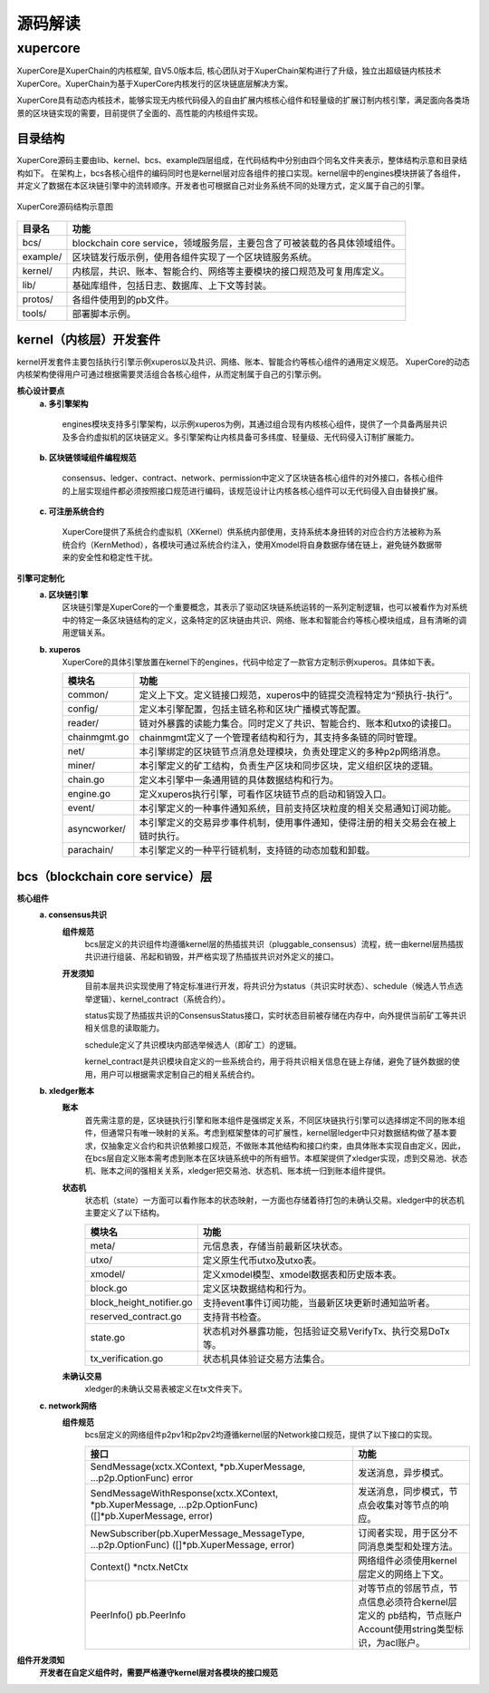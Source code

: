 
源码解读
========


xupercore
------------

XuperCore是XuperChain的内核框架, 自V5.0版本后, 核心团队对于XuperChain架构进行了升级，独立出超级链内核技术XuperCore。XuperChain为基于XuperCore内核发行的区块链底层解决方案。

XuperCore具有动态内核技术，能够实现无内核代码侵入的自由扩展内核核心组件和轻量级的扩展订制内核引擎，满足面向各类场景的区块链实现的需要，目前提供了全面的、高性能的内核组件实现。

目录结构
>>>>>>>>

XuperCore源码主要由lib、kernel、bcs、example四层组成，在代码结构中分别由四个同名文件夹表示，整体结构示意和目录结构如下。
在架构上，bcs各核心组件的编码同时也是kernel层对应各组件的接口实现。kernel层中的engines模块拼装了各组件，并定义了数据在本区块链引擎中的流转顺序。开发者也可根据自己对业务系统不同的处理方式，定义属于自己的引擎。

.. figure:: ../images/xupercore_structure.jpg
    :alt: XuperCore源码结构
    :align: center

    XuperCore源码结构示意图


+-----------+--------------------------------------------------------------------------+
| 目录名    | 功能                                                                     |
+===========+==========================================================================+
| bcs/      | blockchain core service，领域服务层，主要包含了可被装载的各具体领域组件。|
+-----------+--------------------------------------------------------------------------+
| example/  | 区块链发行版示例，使用各组件实现了一个区块链服务系统。                   |
+-----------+--------------------------------------------------------------------------+
| kernel/   | 内核层，共识、账本、智能合约、网络等主要模块的接口规范及可复用库定义。   |
+-----------+--------------------------------------------------------------------------+
| lib/      | 基础库组件，包括日志、数据库、上下文等封装。                             |
+-----------+--------------------------------------------------------------------------+
| protos/   | 各组件使用到的pb文件。                                                   |
+-----------+--------------------------------------------------------------------------+
| tools/    | 部署脚本示例。                                                           |
+-----------+--------------------------------------------------------------------------+

kernel（内核层）开发套件
>>>>>>>>>>>>>>>>>>>>>>>>>>>>>>

kernel开发套件主要包括执行引擎示例xuperos以及共识、网络、账本、智能合约等核心组件的通用定义规范。
XuperCore的动态内核架构使得用户可通过根据需要灵活组合各核心组件，从而定制属于自己的引擎示例。

**核心设计要点**
    **a. 多引擎架构**
    
	engines模块支持多引擎架构，以示例xuperos为例，其通过组合现有内核核心组件，提供了一个具备两层共识及多合约虚拟机的区块链定义。多引擎架构让内核具备可多纬度、轻量级、无代码侵入订制扩展能力。

    **b. 区块链领域组件编程规范**

	consensus、ledger、contract、network、permission中定义了区块链各核心组件的对外接口，各核心组件的上层实现组件都必须按照接口规范进行编码，该规范设计让内核各核心组件可以无代码侵入自由替换扩展。

    **c. 可注册系统合约**

	XuperCore提供了系统合约虚拟机（XKernel）供系统内部使用，支持系统本身扭转的对应合约方法被称为系统合约（KernMethod），各模块可通过系统合约注入，使用Xmodel将自身数据存储在链上，避免链外数据带来的安全性和稳定性干扰。

**引擎可定制化**
    **a. 区块链引擎**
	区块链引擎是XuperCore的一个重要概念，其表示了驱动区块链系统运转的一系列定制逻辑，也可以被看作为对系统中的特定一条区块链结构的定义，这条特定的区块链由共识、网络、账本和智能合约等核心模块组成，且有清晰的调用逻辑关系。

    **b. xuperos**
	XuperCore的具体引擎放置在kernel下的engines，代码中给定了一款官方定制示例xuperos。具体如下表。

	+--------------+---------------------------------------------------------------------------------+
	| 模块名       | 功能                                                                            |
	+==============+=================================================================================+
	| common/      | 定义上下文。定义链接口规范，xuperos中的链提交流程特定为“预执行-执行”。          |
	+--------------+---------------------------------------------------------------------------------+
	| config/      | 定义本引擎配置，包括主链名称和区块广播模式等配置。                              |
	+--------------+---------------------------------------------------------------------------------+	
	| reader/      | 链对外暴露的读能力集合。同时定义了共识、智能合约、账本和utxo的读接口。          |
	+--------------+---------------------------------------------------------------------------------+
	| chainmgmt.go | chainmgmt定义了一个管理者结构和行为，其支持多条链的同时管理。                   |
        +--------------+---------------------------------------------------------------------------------+
	| net/         | 本引擎绑定的区块链节点消息处理模块，负责处理定义的多种p2p网络消息。             |
	+--------------+---------------------------------------------------------------------------------+
	| miner/       | 本引擎定义的矿工结构，负责生产区块和同步区块，定义组织区块的逻辑。              |
	+--------------+---------------------------------------------------------------------------------+
	| chain.go     | 定义本引擎中一条通用链的具体数据结构和行为。                                    |
	+--------------+---------------------------------------------------------------------------------+
	| engine.go    | 定义xuperos执行引擎，可看作区块链节点的启动和销毁入口。                         |
        +--------------+---------------------------------------------------------------------------------+
	| event/       | 本引擎定义的一种事件通知系统，目前支持区块粒度的相关交易通知订阅功能。          |
	+--------------+---------------------------------------------------------------------------------+
	| asyncworker/ | 本引擎定义的交易异步事件机制，使用事件通知，使得注册的相关交易会在被上链时执行。|
	+--------------+---------------------------------------------------------------------------------+
	| parachain/   | 本引擎定义的一种平行链机制，支持链的动态加载和卸载。                            |
	+--------------+---------------------------------------------------------------------------------+


bcs（blockchain core service）层
>>>>>
**核心组件**
    **a. consensus共识**
	**组件规范**
		bcs层定义的共识组件均遵循kernel层的热插拔共识（pluggable_consensus）流程，统一由kernel层热插拔共识进行组装、吊起和销毁，并严格实现了热插拔共识对外定义的接口。

	**开发须知**
		目前本层共识实现使用了特定标准进行开发，将共识分为status（共识实时状态）、schedule（候选人节点选举逻辑）、kernel_contract（系统合约）。		

		status实现了热插拔共识的ConsensusStatus接口，实时状态目前被存储在内存中，向外提供当前矿工等共识相关信息的读取能力。

		schedule定义了共识模块内部选举候选人（即矿工）的逻辑。

		kernel_contract是共识模块自定义的一些系统合约，用于将共识相关信息在链上存储，避免了链外数据的使用，用户可以根据需求定制自己的相关系统合约。

    **b. xledger账本**
	**账本**
		首先需注意的是，区块链执行引擎和账本组件是强绑定关系，不同区块链执行引擎可以选择绑定不同的账本组件，但通常只有唯一映射的关系。考虑到框架整体的可扩展性，kernel层ledger中只对数据结构做了基本要求，仅抽象定义合约和共识依赖接口规范，不做账本其他结构和接口约束，由具体账本实现自由定义，因此，在bcs层自定义账本需考虑到账本在区块链系统中的所有细节。本框架提供了xledger实现，虑到交易池、状态机、账本之间的强相关关系，xledger把交易池、状态机、账本统一归到账本组件提供。

	**状态机**
		状态机（state）一方面可以看作账本的状态映射，一方面也存储着待打包的未确认交易。xledger中的状态机主要定义了以下结构。

		+---------------------------+-----------------------------------------------------------+
		| 模块名                    | 功能                                                      |
		+===========================+===========================================================+
		| meta/                     | 元信息表，存储当前最新区块状态。                          |
		+---------------------------+-----------------------------------------------------------+
		| utxo/                     | 定义原生代币utxo及utxo表。                                |
		+---------------------------+-----------------------------------------------------------+
		| xmodel/                   | 定义xmodel模型、xmodel数据表和历史版本表。                |
		+---------------------------+-----------------------------------------------------------+
		| block.go                  | 定义区块数据结构和行为。                                  |
		+---------------------------+-----------------------------------------------------------+
		| block_height_notifier.go  | 支持event事件订阅功能，当最新区块更新时通知监听者。       |
		+---------------------------+-----------------------------------------------------------+
		| reserved_contract.go      | 支持背书检查。                                            |
		+---------------------------+-----------------------------------------------------------+
		| state.go                  | 状态机对外暴露功能，包括验证交易VerifyTx、执行交易DoTx等。|
		+---------------------------+-----------------------------------------------------------+
		| tx_verification.go        | 状态机具体验证交易方法集合。                              |
		+---------------------------+-----------------------------------------------------------+


	**未确认交易**
		xledger的未确认交易表被定义在tx文件夹下。


    **c. network网络**
	**组件规范**
		bcs层定义的网络组件p2pv1和p2pv2均遵循kernel层的Network接口规范，提供了以下接口的实现。

		+-----------------------------------------------------------+-------------------------------------------------------+
		| 接口                                                      | 功能                                                  |
		+===========================================================+=======================================================+
		| SendMessage(xctx.XContext, *pb.XuperMessage,              | 发送消息，异步模式。                                  |
		| ...p2p.OptionFunc) error                                  |                                                       |
		+-----------------------------------------------------------+-------------------------------------------------------+
		| SendMessageWithResponse(xctx.XContext, *pb.XuperMessage,  | 发送消息，同步模式，节点会收集对等节点的响应。        |
		| ...p2p.OptionFunc) ([]*pb.XuperMessage, error)            |                                                       |
		+-----------------------------------------------------------+-------------------------------------------------------+
		| NewSubscriber(pb.XuperMessage_MessageType,                | 订阅者实现，用于区分不同消息类型和处理方法。          |
		| ...p2p.OptionFunc) ([]*pb.XuperMessage, error)            |                                                       |
		+-----------------------------------------------------------+-------------------------------------------------------+
		| Context() *nctx.NetCtx                                    | 网络组件必须使用kernel层定义的网络上下文。            |
		+-----------------------------------------------------------+-------------------------------------------------------+
		| PeerInfo() pb.PeerInfo                                    | 对等节点的邻居节点，节点信息必须符合kernel层定义的    |
		|                                                           | pb结构，节点账户Account使用string类型标识，为acl账户。|
		+-----------------------------------------------------------+-------------------------------------------------------+


**组件开发须知**
    **开发者在自定义组件时，需要严格遵守kernel层对各模块的接口规范**

